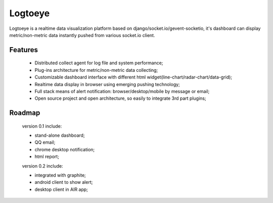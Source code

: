 Logtoeye
=====================================
Logtoeye is a realtime data visualization platform based on django/socket.io/gevent-socketio,
it's dashboard can display metric/non-metric data instantly pushed from various socket.io client.

Features
-------------------------------------
 * Distributed collect agent for log file and system performance;
 * Plug-ins architecture for metric/non-metric data collecting;
 * Customizable dashboard interface with different html widget(line-chart/radar-chart/data-grid);
 * Realtime data display in browser using emerging pushing technology;
 * Full stack means of alert notification: browser/desktop/mobile by message or email;
 * Open source project and open architecture, so easily to integrate 3rd part plugins;

Roadmap
-------------------------------------
 version 0.1 include:

 * stand-alone dashboard;
 * QQ email;
 * chrome desktop notification;
 * html report;

 version 0.2 include:

 * integrated with graphite;
 * android client to show alert;
 * desktop client in AIR app;
